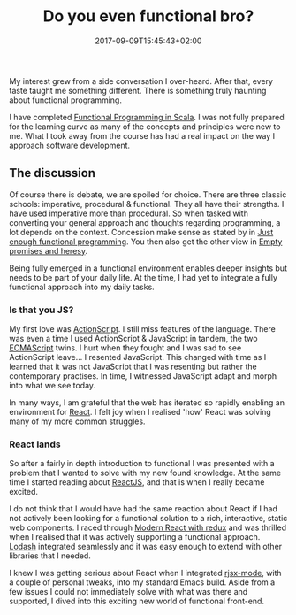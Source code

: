 #+DATE: 2017-09-09T15:45:43+02:00
#+TITLE: Do you even functional bro?
#+DRAFT: false

My interest grew from a side conversation I over-heard. After that, every taste taught me something different. There is something truly haunting about functional programming.

I have completed [[https://www.coursera.org/account/accomplishments/specialization/3VS6JECTTJKS][Functional Programming in Scala]]. I was not fully prepared for the learning curve as many of the concepts and principles were new to me. What I took away from the course has had a real impact on the way I approach software development.

** The discussion
Of course there is debate, we are spoiled for choice. There are three classic schools: imperative, procedural & functional. They all have their strengths. I have used imperative more than procedural. So when tasked with converting your general approach and thoughts regarding programming, a lot depends on the context. Concession make sense as stated by in [[Https:https://medium.com/@bfil/just-enough-functional-programming-a0c4fd09c8f7][Just enough functional programming]]. You then also get the other view in [[https://www.vincit.fi/en/blog/empty-promises-and-other-heresy/][Empty promises and heresy]]. 

Being fully emerged in a functional environment enables deeper insights but needs to be part of your daily life. At the time, I had yet to integrate a fully functional approach into my daily tasks.

*** Is that you JS?
My first love was [[https://en.wikipedia.org/wiki/ActionScript][ActionScript]]. I still miss features of the language. There was even a time I used ActionScript & JavaScript in tandem, the two [[https://en.wikipedia.org/wiki/ECMAScript][ECMAScript]] twins. I hurt when they fought and I was sad to see ActionScript leave... I resented JavaScript. This changed with time as I learned that it was not JavaScript that I was resenting but rather the contemporary practises. In time, I witnessed JavaScript adapt and morph into what we see today.

In many ways, I am grateful that the web has iterated so rapidly enabling an environment for [[https://facebook.github.io/react/][React]]. I felt joy when I realised 'how' React was solving many of my more common struggles. 

*** React lands
    So after a fairly in depth introduction to functional I was presented with a problem that I wanted to solve with my new found knowledge. At the same time I started reading about [[https://facebook.github.io/react/][ReactJS]], and that is when I really became excited.

    I do not think that I would have had the same reaction about React if I had not actively been looking for a functional solution to a rich, interactive, static web components. I raced through [[https://www.udemy.com/react-redux/][Modern React with redux]] and was thrilled when I realised that it was actively supporting a functional approach. [[https://lodash.com/][Lodash]] integrated seamlessly and it was easy enough to extend with other libraries that I needed. 

    I knew I was getting serious about React when I integrated [[https://github.com/felipeochoa/rjsx-mode][rjsx-mode]], with a couple of personal tweaks, into my standard Emacs build. Aside from a few issues I could not immediately solve with what was there and supported, I dived into this exciting new world of functional front-end.
    
